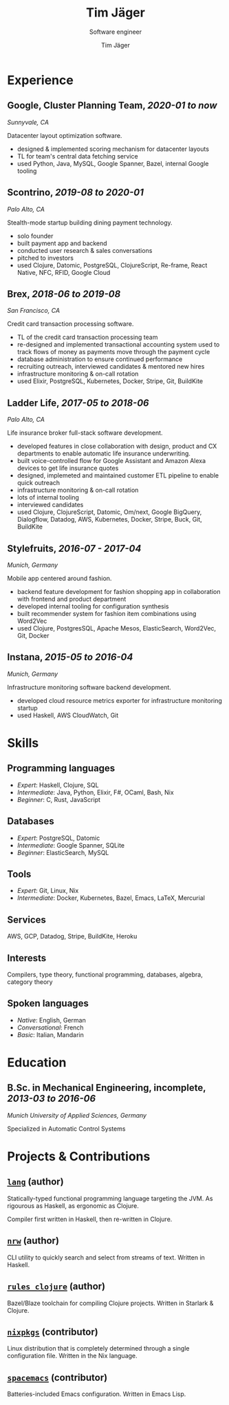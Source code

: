 #+TITLE: Tim Jäger
#+SUBTITLE: Software engineer
#+AUTHOR: Tim Jäger

:PROPERTIES:
:CUSTOM_ID: curriculum-vitae
:END:

* Experience
:PROPERTIES:
:CUSTOM_ID: experience
:END:

** *Google*, Cluster Planning Team, /2020-01 to now/

/Sunnyvale, CA/

Datacenter layout optimization software.

- designed & implemented scoring mechanism for datacenter layouts
- TL for team's central data fetching service 
- used Python, Java, MySQL, Google Spanner, Bazel, internal Google tooling

** *Scontrino*, /2019-08 to 2020-01/
:PROPERTIES:
:CUSTOM_ID: scontrino-2019-08-to-2020-01
:END:

/Palo Alto, CA/

Stealth-mode startup building dining payment technology.

- solo founder
- built payment app and backend
- conducted user research & sales conversations
- pitched to investors
- used Clojure, Datomic, PostgreSQL, ClojureScript,
  Re-frame, React Native, NFC, RFID, Google Cloud

** *Brex*, /2018-06 to 2019-08/
:PROPERTIES:
:CUSTOM_ID: brex-2018-06-to-2019-08
:END:

/San Francisco, CA/

Credit card transaction processing software.

- TL of the credit card transaction processing team
- re-designed and implemented transactional accounting system used to
  track flows of money as payments move through the payment cycle
- database administration to ensure continued performance
- recruiting outreach, interviewed candidates & mentored new hires
- infrastructure monitoring & on-call rotation
- used Elixir, PostgreSQL, Kubernetes, Docker, Stripe,
  Git, BuildKite

** *Ladder Life*, /2017-05 to 2018-06/
:PROPERTIES:
:CUSTOM_ID: ladder-life-2017-05-to-2018-06
:END:

/Palo Alto, CA/

Life insurance broker full-stack software development.

- developed features in close collaboration with design, product and CX
  departments to enable automatic life insurance underwriting.
- built voice-controlled flow for Google Assistant and Amazon Alexa
  devices to get life insurance quotes
- designed, implemeted and maintained customer ETL pipeline to enable
  quick outreach
- infrastructure monitoring & on-call rotation
- lots of internal tooling
- interviewed candidates
- used Clojure, ClojureScript, Datomic, Om/next, Google
  BigQuery, Dialogflow, Datadog, AWS, Kubernetes, Docker, Stripe, Buck,
  Git, BuildKite

** *Stylefruits*, /2016-07 - 2017-04/
:PROPERTIES:
:CUSTOM_ID: stylefruits-2016-07---2017-04
:END:

/Munich, Germany/

Mobile app centered around fashion.

- backend feature development for fashion shopping app in collaboration
  with frontend and product department
- developed internal tooling for configuration synthesis
- built recommender system for fashion item combinations using Word2Vec
- used Clojure, PostgresSQL, Apache Mesos, ElasticSearch,
  Word2Vec, Git, Docker

** *Instana*, /2015-05 to 2016-04/
:PROPERTIES:
:CUSTOM_ID: instana-2015-05-to-2016-04
:END:

/Munich, Germany/

Infrastructure monitoring software backend development.

- developed cloud resource metrics exporter for infrastructure
  monitoring startup
- used Haskell, AWS CloudWatch, Git
  
* Skills
:PROPERTIES:
:CUSTOM_ID: skills
:END:

** Programming languages
:PROPERTIES:
:CUSTOM_ID: programming-languages
:END:

- /Expert/: Haskell, Clojure, SQL
- /Intermediate/: Java, Python, Elixir, F#, OCaml, Bash, Nix
- /Beginner/: C, Rust, JavaScript

** Databases
:PROPERTIES:
:CUSTOM_ID: databases
:END:

- /Expert/: PostgreSQL, Datomic
- /Intermediate/: Google Spanner, SQLite
- /Beginner/: ElasticSearch, MySQL

** Tools
:PROPERTIES:
:CUSTOM_ID: tools
:END:

- /Expert/: Git, Linux, Nix
- /Intermediate/: Docker, Kubernetes, Bazel, Emacs, LaTeX, Mercurial

** Services
:PROPERTIES:
:CUSTOM_ID: services
:END:

AWS, GCP, Datadog, Stripe, BuildKite, Heroku

** Interests
:PROPERTIES:
:CUSTOM_ID: interests
:END:

Compilers, type theory, functional programming, databases, algebra, category theory

** Spoken languages
:PROPERTIES:
:CUSTOM_ID: spoken-languages
:END:

- /Native/: English, German
- /Conversational/: French
- /Basic/: Italian, Mandarin

* Education
:PROPERTIES:
:CUSTOM_ID: education
:END:

** *B.Sc. in Mechanical Engineering*, incomplete, /2013-03 to 2016-06/
:PROPERTIES:
:CUSTOM_ID: b.sc.-in-mechanical-engineering-2013-03-to-2016-06
:END:

/Munich University of Applied Sciences, Germany/

Specialized in Automatic Control Systems

* Projects & Contributions
:PROPERTIES:
:CUSTOM_ID: projects-contributions
:END:

** [[https://github.com/jgertm/lang][~lang~]] (author)
:PROPERTIES:
:CUSTOM_ID: github.comjgertmlang
:END:

Statically-typed functional programming language targeting the JVM. As
rigourous as Haskell, as ergonomic as Clojure.

Compiler first written in Haskell, then re-written in Clojure.

** [[https://github.com/jgertm/nrw][~nrw~]] (author)
:PROPERTIES:
:CUSTOM_ID: github.comjgertmnrw
:END:

CLI utility to quickly search and select from streams of text. Written
in Haskell.

** [[https://github.com/jgertm/rules_clojure][~rules_clojure~]] (author)
:PROPERTIES:
:CUSTOM_ID: github.comjgertmrules_clojure
:END:

Bazel/Blaze toolchain for compiling Clojure projects. Written in
Starlark & Clojure.

** [[https://github.com/NixOS/nixpkgs][~nixpkgs~]] (contributor)
Linux distribution that is completely determined through a single
configuration file. Written in the Nix language.

:PROPERTIES:
:CUSTOM_ID: github.comnixosnixpkgs
:END:
** [[https://github.com/syl20bnr/spacemacs][~spacemacs~]] (contributor)
:PROPERTIES:
:CUSTOM_ID: github.comsyl20bnrspacemacs
:END:

Batteries-included Emacs configuration. Written in Emacs Lisp.


